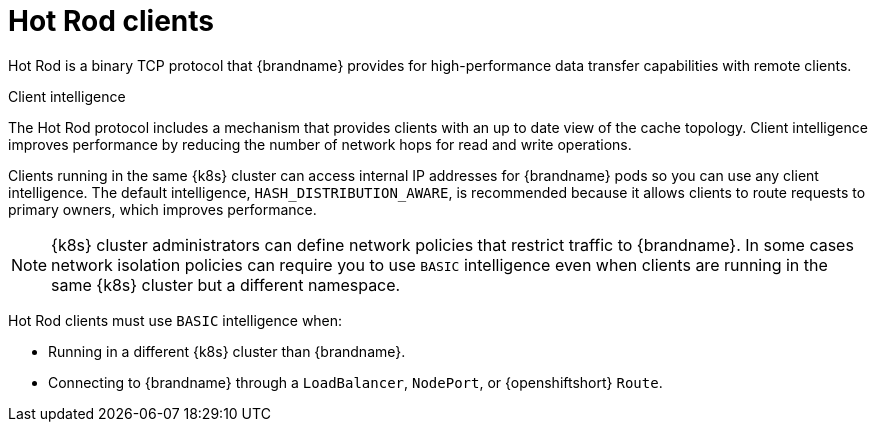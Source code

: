 [id='hotrod-clients_{context}']
= Hot Rod clients

[role="_abstract"]
Hot Rod is a binary TCP protocol that {brandname} provides for high-performance data transfer capabilities with remote clients.

.Client intelligence

The Hot Rod protocol includes a mechanism that provides clients with an up to date view of the cache topology.
Client intelligence improves performance by reducing the number of network hops for read and write operations.

Clients running in the same {k8s} cluster can access internal IP addresses for {brandname} pods so you can use any client intelligence.
The default intelligence, `HASH_DISTRIBUTION_AWARE`, is recommended because it allows clients to route requests to primary owners, which improves performance.

[NOTE]
====
{k8s} cluster administrators can define network policies that restrict traffic to {brandname}.
In some cases network isolation policies can require you to use `BASIC` intelligence even when clients are running in the same {k8s} cluster but a different namespace.
====

Hot Rod clients must use `BASIC` intelligence when:

* Running in a different {k8s} cluster than {brandname}.
* Connecting to {brandname} through a `LoadBalancer`, `NodePort`, or {openshiftshort} `Route`.

